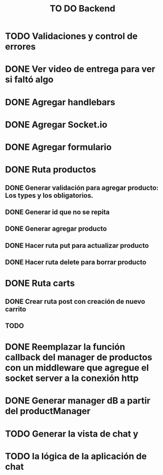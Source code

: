 #+title: TO DO Backend
* TODO Validaciones y control de errores
* DONE Ver video de entrega para ver si faltó algo
* DONE Agregar handlebars
* DONE Agregar Socket.io
* DONE Agregar formulario
* DONE Ruta productos
** DONE Generar validación para agregar producto: Los types y los obligatorios.
** DONE Generar id que no se repita
** DONE Generar agregar producto
** DONE Hacer ruta put para actualizar producto
** DONE Hacer ruta delete para borrar producto
* DONE Ruta carts
** DONE Crear ruta post con creación de nuevo carrito
** TODO 

* DONE Reemplazar la función callback del manager de productos con un middleware que agregue el socket server a la conexión http
* DONE Generar manager dB a partir del productManager
* TODO Generar la vista de chat y
* TODO  la lógica de la aplicación de chat

